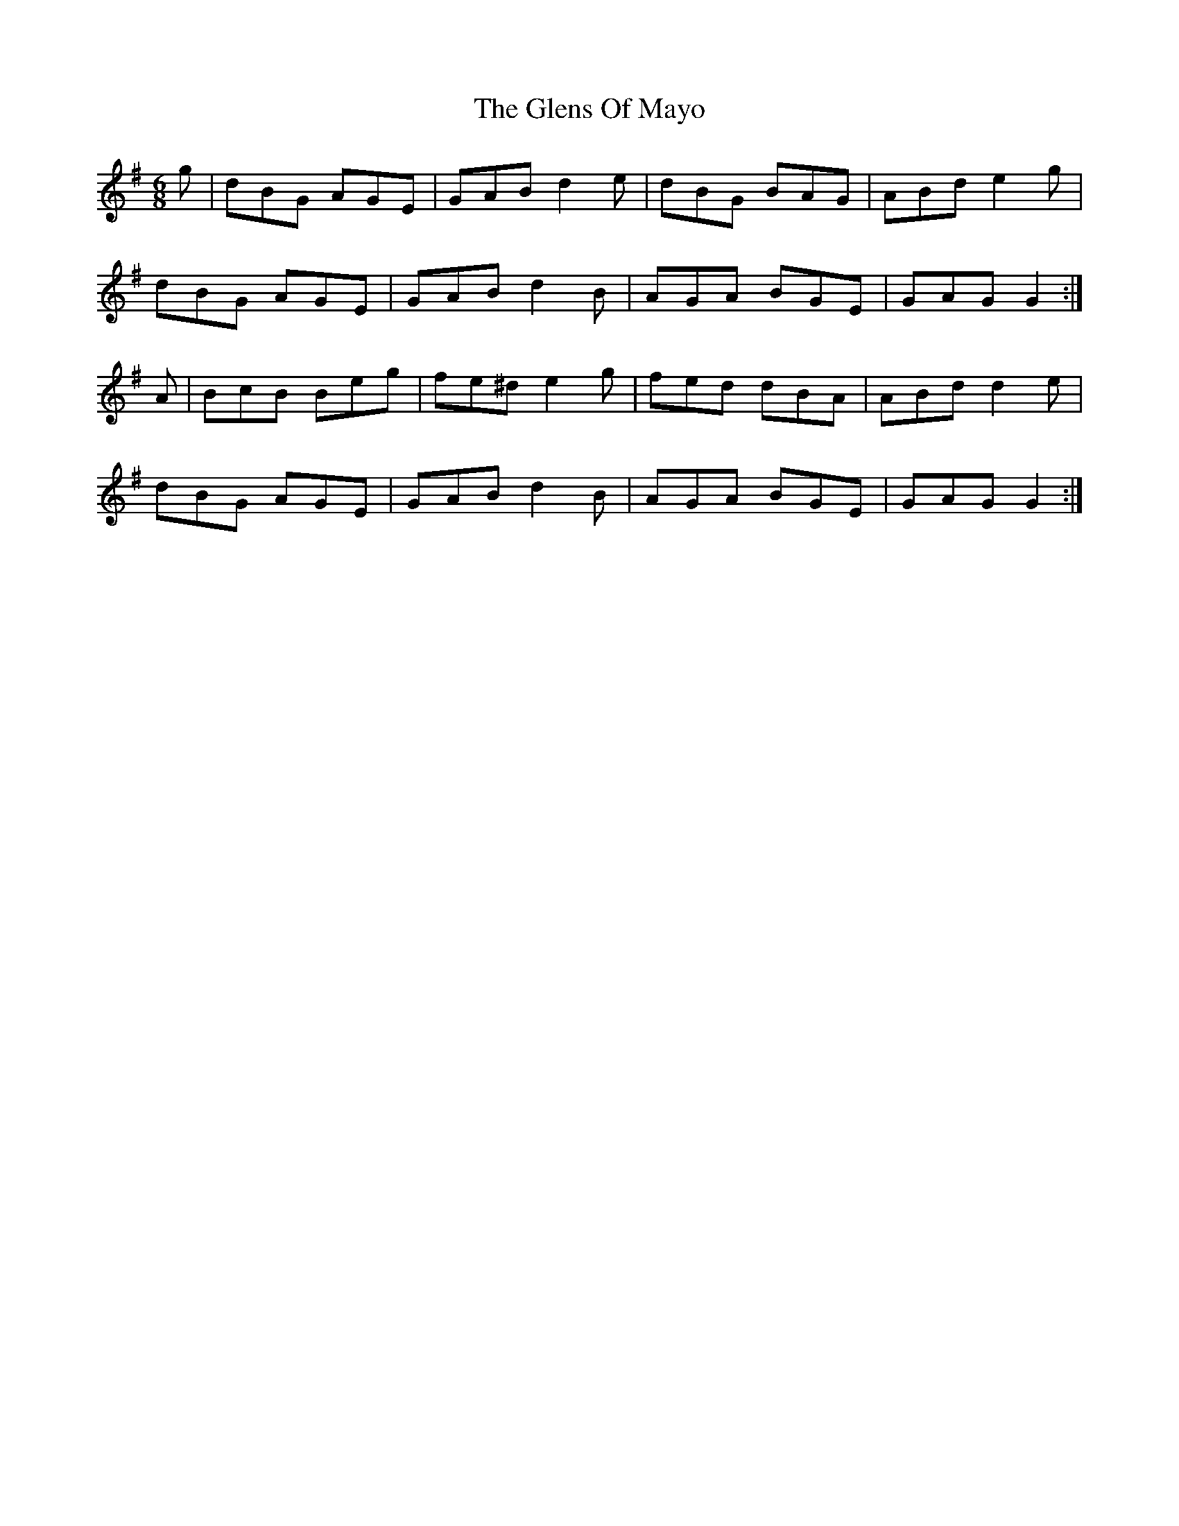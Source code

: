 X: 15505
T: Glens Of Mayo, The
R: jig
M: 6/8
K: Gmajor
g|dBG AGE|GAB d2e|dBG BAG|ABd e2g|
dBG AGE|GAB d2B|AGA BGE|GAG G2:|
A|BcB Beg|fe^d e2g|fed dBA|ABd d2e|
dBG AGE|GAB d2B|AGA BGE|GAG G2:|

